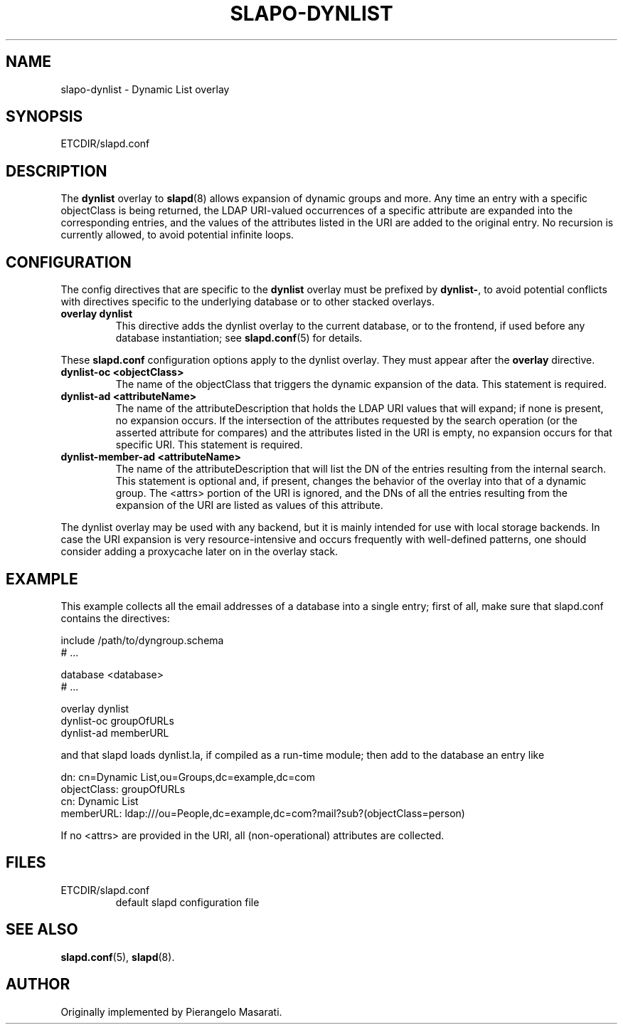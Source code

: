 .TH SLAPO-DYNLIST 5 "RELEASEDATE" "OpenLDAP LDVERSION"
.\" Copyright 1998-2005 The OpenLDAP Foundation, All Rights Reserved.
.\" Copying restrictions apply.  See the COPYRIGHT file.
.\" $OpenLDAP$
.SH NAME
slapo-dynlist \- Dynamic List overlay
.SH SYNOPSIS
ETCDIR/slapd.conf
.SH DESCRIPTION
The
.B dynlist
overlay to
.BR slapd (8)
allows expansion of dynamic groups and more.
Any time an entry with a specific objectClass is being returned,
the LDAP URI-valued occurrences of a specific attribute are
expanded into the corresponding entries, and the values
of the attributes listed in the URI are added to the original
entry.
No recursion is currently allowed, to avoid potential infinite loops.

.SH CONFIGURATION
The config directives that are specific to the
.B dynlist
overlay must be prefixed by
.BR dynlist\- ,
to avoid potential conflicts with directives specific to the underlying 
database or to other stacked overlays.

.TP
.B overlay dynlist
This directive adds the dynlist overlay to the current database,
or to the frontend, if used before any database instantiation; see
.BR slapd.conf (5)
for details.

.LP
These 
.B slapd.conf
configuration options apply to the dynlist overlay. They must appear
after the
.B overlay
directive.
.TP
.B dynlist-oc <objectClass>
The name of the objectClass that triggers the dynamic expansion of the
data.  This statement is required.
.TP
.B dynlist-ad <attributeName>
The name of the attributeDescription that holds the LDAP URI values that
will expand; if none is present, no expansion occurs.  If the intersection
of the attributes requested by the search operation (or the asserted attribute
for compares) and the attributes listed in the URI is empty, no expansion 
occurs for that specific URI.  This statement is required.
.TP
.B dynlist-member-ad <attributeName>
The name of the attributeDescription that will list the DN of the entries
resulting from the internal search.  This statement is optional and, if
present, changes the behavior of the overlay into that of a dynamic group.
The <attrs> portion of the URI is ignored, and the DNs of all the entries 
resulting from the expansion of the URI are listed as values of this 
attribute.

.LP
The dynlist overlay may be used with any backend, but it is mainly 
intended for use with local storage backends.
In case the URI expansion is very resource-intensive and occurs frequently
with well-defined patterns, one should consider adding a proxycache
later on in the overlay stack.

.SH EXAMPLE
This example collects all the email addresses of a database into a single
entry; first of all, make sure that slapd.conf contains the directives:

.LP
.nf
    include /path/to/dyngroup.schema
    # ...

    database <database>
    # ...

    overlay dynlist
    dynlist-oc groupOfURLs
    dynlist-ad memberURL
.fi
.LP
and that slapd loads dynlist.la, if compiled as a run-time module;
then add to the database an entry like
.LP
.nf
    dn: cn=Dynamic List,ou=Groups,dc=example,dc=com
    objectClass: groupOfURLs
    cn: Dynamic List
    memberURL: ldap:///ou=People,dc=example,dc=com?mail?sub?(objectClass=person)
.fi

If no <attrs> are provided in the URI, all (non-operational) attributes are
collected.


.SH FILES
.TP
ETCDIR/slapd.conf
default slapd configuration file
.SH SEE ALSO
.BR slapd.conf (5),
.BR slapd (8).
.SH AUTHOR
Originally implemented by Pierangelo Masarati.
